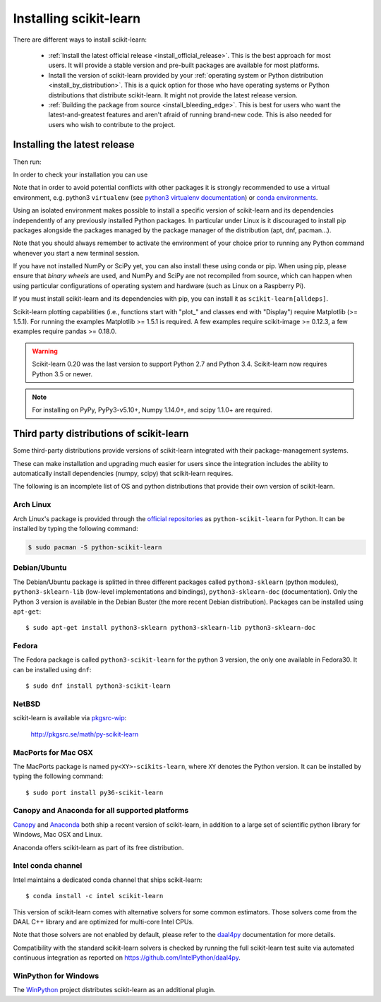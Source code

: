 .. _installation-instructions:

=======================
Installing scikit-learn
=======================

There are different ways to install scikit-learn:

  * :ref:`Install the latest official release <install_official_release>`. This
    is the best approach for most users. It will provide a stable version
    and pre-built packages are available for most platforms.

  * Install the version of scikit-learn provided by your
    :ref:`operating system or Python distribution <install_by_distribution>`.
    This is a quick option for those who have operating systems or Python
    distributions that distribute scikit-learn.
    It might not provide the latest release version.

  * :ref:`Building the package from source
    <install_bleeding_edge>`. This is best for users who want the
    latest-and-greatest features and aren't afraid of running
    brand-new code. This is also needed for users who wish to contribute to the
    project.


.. _install_official_release:

Installing the latest release
=============================

.. This quickstart installation is a hack of the awesome
   https://spacy.io/usage/#quickstart page.
   See the original javascript implementation
   https://github.com/ines/quickstart


.. raw:: html

  <div class="install">
       <strong>Operating System</strong>
          <input type="radio" name="os" id="quickstart-win" checked>
          <label for="quickstart-win">Windows</label>
          <input type="radio" name="os" id="quickstart-mac">
          <label for="quickstart-mac">macOS</label>
          <input type="radio" name="os" id="quickstart-lin">
          <label for="quickstart-lin">Linux</label><br />
       <strong>Packager</strong>
          <input type="radio" name="packager" id="quickstart-pip" checked>
          <label for="quickstart-pip">pip</label>
          <input type="radio" name="packager" id="quickstart-conda">
          <label for="quickstart-conda">conda</label><br />
          <input type="checkbox" name="config" id="quickstart-venv">
          <label for="quickstart-venv"></label>
       </span>

.. raw:: html

       <div>
         <span class="sk-expandable" data-packager="pip" data-os="windows">Install the 64bit version of Python 3, for instance from <a href="https://www.python.org/">https://www.python.org</a>.</span
         ><span class="sk-expandable" data-packager="pip" data-os="mac">Install Python 3 using <a href="https://brew.sh/">homebrew</a> (<code>brew install python</code>) or by manually installing the package from <a href="https://www.python.org">https://www.python.org</a>.</span
         ><span class="sk-expandable" data-packager="pip" data-os="linux">Install python3 and python3-pip using the package manager of the Linux Distribution.</span
         ><span class="sk-expandable" data-packager="conda"><a href="https://docs.conda.io/projects/conda/en/latest/user-guide/install/">Install conda</a> (no administrator permission required).</span>
       </div>

Then run:

.. raw:: html

       <div class="highlight"><pre><code
        ><span class="sk-expandable" data-packager="pip" data-os="linux" data-venv="">python3 -m venv sklearn-venv</span
        ><span class="sk-expandable" data-packager="pip" data-os="windows" data-venv="">python -m venv sklearn-venv</span
        ><span class="sk-expandable" data-packager="pip" data-os="mac" data-venv="">python -m venv sklearn-venv</span
        ><span class="sk-expandable" data-packager="pip" data-os="linux" data-venv="">source sklearn-venv/bin/activate</span
        ><span class="sk-expandable" data-packager="pip" data-os="mac" data-venv="">source sklearn-venv/bin/activate</span
        ><span class="sk-expandable" data-packager="pip" data-os="windows" data-venv="">sklearn-venv\Scripts\activate</span
        ><span class="sk-expandable" data-packager="pip" data-venv="">pip install -U scikit-learn</span
        ><span class="sk-expandable" data-packager="pip" data-os="mac" data-venv="no">pip install -U scikit-learn</span
        ><span class="sk-expandable" data-packager="pip" data-os="windows" data-venv="no">pip install -U scikit-learn</span
        ><span class="sk-expandable" data-packager="pip" data-os="linux" data-venv="no">pip3 install -U scikit-learn</span
        ><span class="sk-expandable" data-packager="conda" data-venv="">conda create -n sklearn-env</span
        ><span class="sk-expandable" data-packager="conda" data-venv="">conda activate sklearn-env</span
        ><span class="sk-expandable" data-packager="conda">conda install scikit-learn </span
       ></code></pre></div>

In order to check your installation you can use

.. raw:: html

   <div class="highlight"><pre><code
      ><span class="sk-expandable" data-packager="pip" data-os="linux" data-venv="no">python3 -m pip show scikit-learn  # to see which version and where scikit-learn is installed</span
      ><span class="sk-expandable" data-packager="pip" data-os="linux" data-venv="no">python3 -m pip freeze  # to see all packages installed in the active virtualenv</span
      ><span class="sk-expandable" data-packager="pip" data-os="linux" data-venv="no">python3 -c "import sklearn; sklearn.show_versions()"</span
      ><span class="sk-expandable" data-packager="pip" data-venv="">python -m pip show scikit-learn  # to see which version and where scikit-learn is installed</span
      ><span class="sk-expandable" data-packager="pip" data-venv="">python -m pip freeze  # to see all packages installed in the active virtualenv</span
      ><span class="sk-expandable" data-packager="pip" data-venv="">python -c "import sklearn; sklearn.show_versions()"</span
      ><span class="sk-expandable" data-packager="pip" data-os="windows" data-venv="no">python -m pip show scikit-learn  # to see which version and where scikit-learn is installed</span
      ><span class="sk-expandable" data-packager="pip" data-os="windows" data-venv="no">python -m pip freeze  # to see all packages installed in the active virtualenv</span
      ><span class="sk-expandable" data-packager="pip" data-os="windows" data-venv="no">python -c "import sklearn; sklearn.show_versions()"</span
      ><span class="sk-expandable" data-packager="pip" data-os="mac" data-venv="no">python -m pip show scikit-learn  # to see which version and where scikit-learn is installed</span
      ><span class="sk-expandable" data-packager="pip" data-os="mac" data-venv="no">python -m pip freeze  # to see all packages installed in the active virtualenv</span
      ><span class="sk-expandable" data-packager="pip" data-os="mac" data-venv="no">python -c "import sklearn; sklearn.show_versions()"</span
      ><span class="sk-expandable" data-packager="conda">conda list scikit-learn  # to see which scikit-learn version is installed</span
      ><span class="sk-expandable" data-packager="conda">conda list  # to see all packages installed in the active conda environment</span
      ><span class="sk-expandable" data-packager="conda">python -c "import sklearn; sklearn.show_versions()"</span
      ></code></pre></div>
  </div>


Note that in order to avoid potential conflicts with other packages it is
strongly recommended to use a virtual environment, e.g. python3 ``virtualenv``
(see `python3 virtualenv documentation
<https://docs.python.org/3/tutorial/venv.html>`_) or `conda environments
<https://docs.conda.io/projects/conda/en/latest/user-guide/tasks/manage-environments.html>`_.

Using an isolated environment makes possible to install a specific version of
scikit-learn and its dependencies independently of any previously installed
Python packages.
In particular under Linux is it discouraged to install pip packages alongside
the packages managed by the package manager of the distribution
(apt, dnf, pacman...).

Note that you should always remember to activate the environment of your choice
prior to running any Python command whenever you start a new terminal session.

If you have not installed NumPy or SciPy yet, you can also install these using
conda or pip. When using pip, please ensure that *binary wheels* are used,
and NumPy and SciPy are not recompiled from source, which can happen when using
particular configurations of operating system and hardware (such as Linux on
a Raspberry Pi). 

If you must install scikit-learn and its dependencies with pip, you can install
it as ``scikit-learn[alldeps]``.

Scikit-learn plotting capabilities (i.e., functions start with "plot\_"
and classes end with "Display") require Matplotlib (>= 1.5.1). For running the
examples Matplotlib >= 1.5.1 is required. A few examples require
scikit-image >= 0.12.3, a few examples require pandas >= 0.18.0.

.. warning::

    Scikit-learn 0.20 was the last version to support Python 2.7 and Python 3.4.
    Scikit-learn now requires Python 3.5 or newer.


.. note::

   For installing on PyPy, PyPy3-v5.10+, Numpy 1.14.0+, and scipy 1.1.0+
   are required.

.. _install_by_distribution:

Third party distributions of scikit-learn
=========================================

Some third-party distributions provide versions of
scikit-learn integrated with their package-management systems.

These can make installation and upgrading much easier for users since
the integration includes the ability to automatically install
dependencies (numpy, scipy) that scikit-learn requires.

The following is an incomplete list of OS and python distributions
that provide their own version of scikit-learn.

Arch Linux
----------

Arch Linux's package is provided through the `official repositories
<https://www.archlinux.org/packages/?q=scikit-learn>`_ as
``python-scikit-learn`` for Python.
It can be installed by typing the following command:

.. code-block:: none

   $ sudo pacman -S python-scikit-learn


Debian/Ubuntu
-------------

The Debian/Ubuntu package is splitted in three different packages called
``python3-sklearn`` (python modules), ``python3-sklearn-lib`` (low-level
implementations and bindings), ``python3-sklearn-doc`` (documentation).
Only the Python 3 version is available in the Debian Buster (the more recent
Debian distribution).
Packages can be installed using ``apt-get``::

    $ sudo apt-get install python3-sklearn python3-sklearn-lib python3-sklearn-doc


Fedora
------

The Fedora package is called ``python3-scikit-learn`` for the python 3 version,
the only one available in Fedora30.
It can be installed using ``dnf``::

    $ sudo dnf install python3-scikit-learn


NetBSD
------

scikit-learn is available via `pkgsrc-wip
<http://pkgsrc-wip.sourceforge.net/>`_:

    http://pkgsrc.se/math/py-scikit-learn


MacPorts for Mac OSX
--------------------

The MacPorts package is named ``py<XY>-scikits-learn``,
where ``XY`` denotes the Python version.
It can be installed by typing the following
command::

    $ sudo port install py36-scikit-learn


Canopy and Anaconda for all supported platforms
-----------------------------------------------

`Canopy
<https://www.enthought.com/products/canopy>`_ and `Anaconda
<https://www.anaconda.com/download>`_ both ship a recent
version of scikit-learn, in addition to a large set of scientific python
library for Windows, Mac OSX and Linux.

Anaconda offers scikit-learn as part of its free distribution.


Intel conda channel
-------------------

Intel maintains a dedicated conda channel that ships scikit-learn::

    $ conda install -c intel scikit-learn

This version of scikit-learn comes with alternative solvers for some common
estimators. Those solvers come from the DAAL C++ library and are optimized for
multi-core Intel CPUs.

Note that those solvers are not enabled by default, please refer to the
`daal4py <https://intelpython.github.io/daal4py/sklearn.html>`_ documentation
for more details.

Compatibility with the standard scikit-learn solvers is checked by running the
full scikit-learn test suite via automated continuous integration as reported
on https://github.com/IntelPython/daal4py.


WinPython for Windows
-----------------------

The `WinPython <https://winpython.github.io/>`_ project distributes
scikit-learn as an additional plugin.
